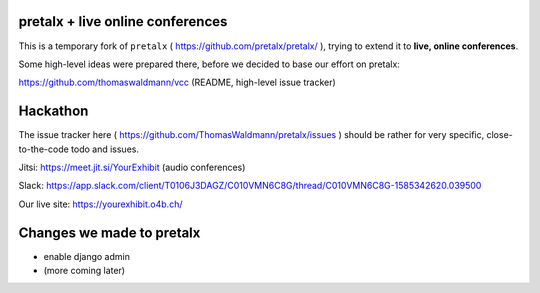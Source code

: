 pretalx + live online conferences
---------------------------------

This is a temporary fork of ``pretalx`` ( https://github.com/pretalx/pretalx/ ),
trying to extend it to **live, online conferences**.

Some high-level ideas were prepared there, before we decided to base our effort
on pretalx:

https://github.com/thomaswaldmann/vcc (README, high-level issue tracker)


Hackathon
---------

The issue tracker here ( https://github.com/ThomasWaldmann/pretalx/issues )
should be rather for very specific, close-to-the-code todo and issues.

Jitsi: https://meet.jit.si/YourExhibit (audio conferences)

Slack: https://app.slack.com/client/T0106J3DAGZ/C010VMN6C8G/thread/C010VMN6C8G-1585342620.039500

Our live site: https://yourexhibit.o4b.ch/


Changes we made to pretalx
--------------------------

- enable django admin
- (more coming later)
